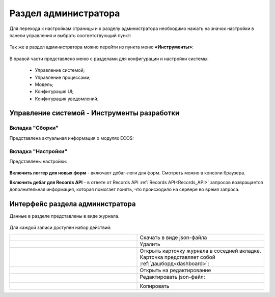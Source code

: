 .. _admin:

Раздел администратора 
======================

Для перехода к настройкам страницы и к разделу администратора необходимо нажать на значок настройки в панели управления и выбрать соответствующий пункт:

 .. image:: _static/admin/admin_1.png
       :width: 700
       :align: center 
 
Так же в раздел администратора можно перейти из пункта меню **«Инструменты»**:

 .. image:: _static/admin/admin_2.png
       :width: 400
       :align: center 
 
В правой части представлено меню с разделами для конфигурации и настройки системы:

      * Управление системой;
      * Управление процессами;
      * Модель;
      * Конфигурация UI;
      * Конфигурация уведомлений.

Управление системой - Инструменты разработки
---------------------------------------------

Вкладка "Сборки"
~~~~~~~~~~~~~~~~~

Представлена актуальная информация о модулях ECOS:

 .. image:: _static/admin/admin_12.png
       :width: 600
       :align: center 

Вкладка "Настройки"
~~~~~~~~~~~~~~~~~~~~

Представлены настройки:

 .. image:: _static/admin/admin_13.png
       :width: 600
       :align: center 

**Включить логгер для новых форм** - включает дебаг-логи для форм. Смотреть можно в консоли браузера.

**Включить дебаг для Records API** -  в ответе от Records API :ref:`Records API<Records_API>` запросов возвращается дополнительная информация, которая помогает понять, что происходило на сервере во время запроса.

Интерфейс раздела администратора
--------------------------------

Данные в разделе представлены в виде журнала.

 .. image:: _static/admin/admin_3.png
       :width: 700
       :align: center 

Для каждой записи доступен набор действий:

.. list-table::
      :widths: 10 10
      :class: tight-table 
      
      * - 

             .. image:: _static/admin/admin_4.png
                  :width: 40
                  :align: center 

        - Скачать в виде json-файла

      * - 

             .. image:: _static/admin/admin_5.png
                  :width: 40
                  :align: center 

        - Удалить

      * - 

             .. image:: _static/admin/admin_6.png
                  :width: 40
                  :align: center 

        - | Открыть карточку журнала в соседней вкладке.
          | Карточка представляет собой :ref:`дашборд<dashboard>`:

             .. image:: _static/admin/admin_7.png
                  :width: 500

      * - 

             .. image:: _static/admin/admin_8.png
                  :width: 40
                  :align: center 

        - Открыть на редактирование

      * - 

             .. image:: _static/admin/admin_9.png
                  :width: 40
                  :align: center 

        - Редактировать json-файл:

             .. image:: _static/admin/admin_11.png
                  :width: 500


      * - 

             .. image:: _static/admin/admin_10.png
                  :width: 50
                  :align: center 

        - Копировать

